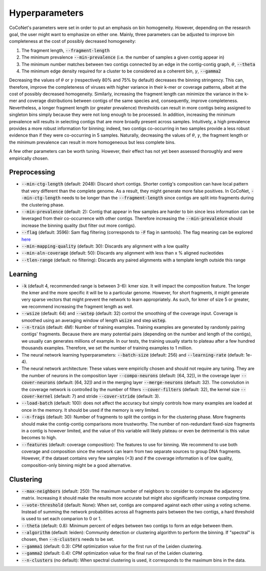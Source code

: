 .. _hyperparameters:

Hyperparameters
---------------

CoCoNet's parameters were set in order to put an emphasis on bin homogeneity. However, depending on the research goal, the user might want to emphasize on either one. Mainly, three parameters can be adjusted to improve bin completeness at the cost of possibly decreased homogeneity:

1. The fragment length, :code:`--fragment-length`
2. The minimum prevalence :code:`--min-prevalence` (i.e. the number of samples a given contig appear in)
3. The minimum number matches between two contigs connected by an edge in the contig-contig graph, :math:`\theta`, :code:`--theta`
4. The minimum edge density required for a cluster to be considered as a coherent bin, :math:`\gamma`, :code:`--gamma2`

Decreasing the values of :math:`\theta` or :math:`\gamma`  (respectively 80\% and 75\% by default) decreases the binning stringency. This can, therefore, improve the completeness of viruses with higher variance in their k-mer or coverage patterns, albeit at the cost of possibly decreased homogeneity. Similarly, increasing the fragment length can minimize the variance in the k-mer and coverage distributions between contigs of the same species and, consequently, improve completeness. Nevertheless, a longer fragment length (or greater prevalence) thresholds can result in more contigs being assigned to singleton bins simply because they were not long enough to be processed. In addition, increasing the minimum prevalence will results in selecting contigs that are more broadly present across samples. Intuitively, a high prevalence provides a more robust information for binning; indeed, two contigs co-occurring in two samples provide a less robust evidence than if they were co-occurring in 5 samples. 
Naturally, decreasing the values of :math:`\theta`, :math:`\gamma`, the fragment length or the minimum prevalence can result in more homogeneous but less complete bins.

A few other parameters can be worth tuning. However, their effect has not yet been assessed thoroughly and were empirically chosen.


Preprocessing
^^^^^^^^^^^^^

- :code:`--min-ctg-length` (default: 2048): Discard short contigs. Shorter contig's composition can have local pattern that very different than the complete genome. As a result, they might generate more false positives. In CoCoNet, :code:`--min-ctg-length` needs to be longer than the :code:`--fragment-length` since contigs are split into fragments during the clustering phase.
- :code:`--min-prevalence` (default: 2): Contig that appear in few samples are harder to bin since less information can be leveraged from their co-occurrence with other contigs. Therefore increasing the :code:`--min-prevalence` should increase the binning quality (but filter out more contigs).
- :code:`--flag` (default: 3596): Sam flag filtering (corresponds to :code:`-F` flag in samtools). The flag  meaning can be explored `here <https://broadinstitute.github.io/picard/explain-flags.html>`_
- :code:`--min-mapping-quality` (default: 30): Discards any alignment with a low quality
- :code:`--min-aln-coverage` (default: 50): Discards any alignment with less than x % aligned nucleotides
- :code:`--tlen-range` (default: no filtering): Discards any paired alignments with a template length outside this range


Learning
^^^^^^^^

- :code:`-k` (default 4, recommended range is between 3-6): kmer size. It will impact the composition feature. The longer the kmer and the more specific it will be to a particular genome. However, for short fragments, it might generate very sparse vectors that might prevent the network to learn appropriately. As such, for kmer of size 5 or greater, we recommend increasing the fragment length as well.
- :code:`--wsize` (default: 64) and :code:`--wstep` (default: 32) control the smoothing of the coverage input. Coverage is smoothed using an averaging window of length :code:`wsize` and step :code:`wstep`. 
- :code:`--n-train` (default: 4M): Number of training examples. Training examples are generated by randomly pairing contigs' fragments. Because there are many potential pairs (depending on the number and length of the contigs), we usually can generates millions of example. In our tests, the training usually starts to plateau after a few hundred thousands examples. Therefore, we set the number of training examples to 1 million.
- The neural network learning hyperparameters: :code:`--batch-size` (default: 256) and :code:`--learning-rate` (default: 1e-4).
- The neural network architecture: These values were empiriclly chosen and should not require any tuning. They are the number of neurons in the composition layer :code:`--compo-neurons` (default: [64, 32]), in the coverage layer :code:`--cover-neurons` (default: [64, 32]) and in the merging layer :code:`--merge-neurons` (default: 32). The convolution in the coverage network is controlled by the number of filters :code:`--cover-filters` (default: 32), the kernel size :code:`--cover-kernel` (default: 7) and stride :code:`--cover-stride` (default: 3).
- :code:`--load-batch` (default: 100): does not affect the accuracy but simply controls how many examples are loaded at once in the memory. It should be used if the memory is very limited.
- :code:`--n-frags` (default: 30): Number of fragments to split the contigs in for the clustering phase. More fragments should make the contig-contig comparisons more trustworthy. The number of non-redundant fixed-size fragments in a contig is however limited, and the value of this variable will likely plateau or even be detrimental is this value becomes to high.
- :code:`--features` (default: coverage composition): The features to use for binning. We recommend to use both coverage and composition since the network can learn from two separate sources to group DNA fragments. However, if the dataset contains very few samples (<3) and if the coverage information is of low quality, composition-only binning might be a good alternative.

Clustering
^^^^^^^^^^

- :code:`--max-neighbors` (default: 250): The maximum number of neighbors to consider to compute the adjacency matrix. Increasing it should make the results more accurate but might also significantly increase computing time.
- :code:`--vote-threshold` (default: None): When set, contigs are compared against each other using a voting scheme. Instead of summing the network probabilities across all fragments pairs between the two contigs, a hard threshold is used to set each comparion to 0 or 1.
- :code:`--theta` (default: 0.8): Minimum percent of edges between two contigs to form an edge between them.
- :code:`--algorithm` (default: leiden): Community detection or clustering algorithm to perform the binning. If "spectral" is chosen, then :code:`--n-clusters` needs to be set.
- :code:`--gamma1` (default: 0.3): CPM optimization value for the first run of the Leiden clustering.
- :code:`--gamma2` (default: 0.4): CPM optimization value for the final run of the Leiden clustering.
- :code:`--n-clusters` (no default): When spectral clustering is used, it corresponds to the maximum bins in the data.
